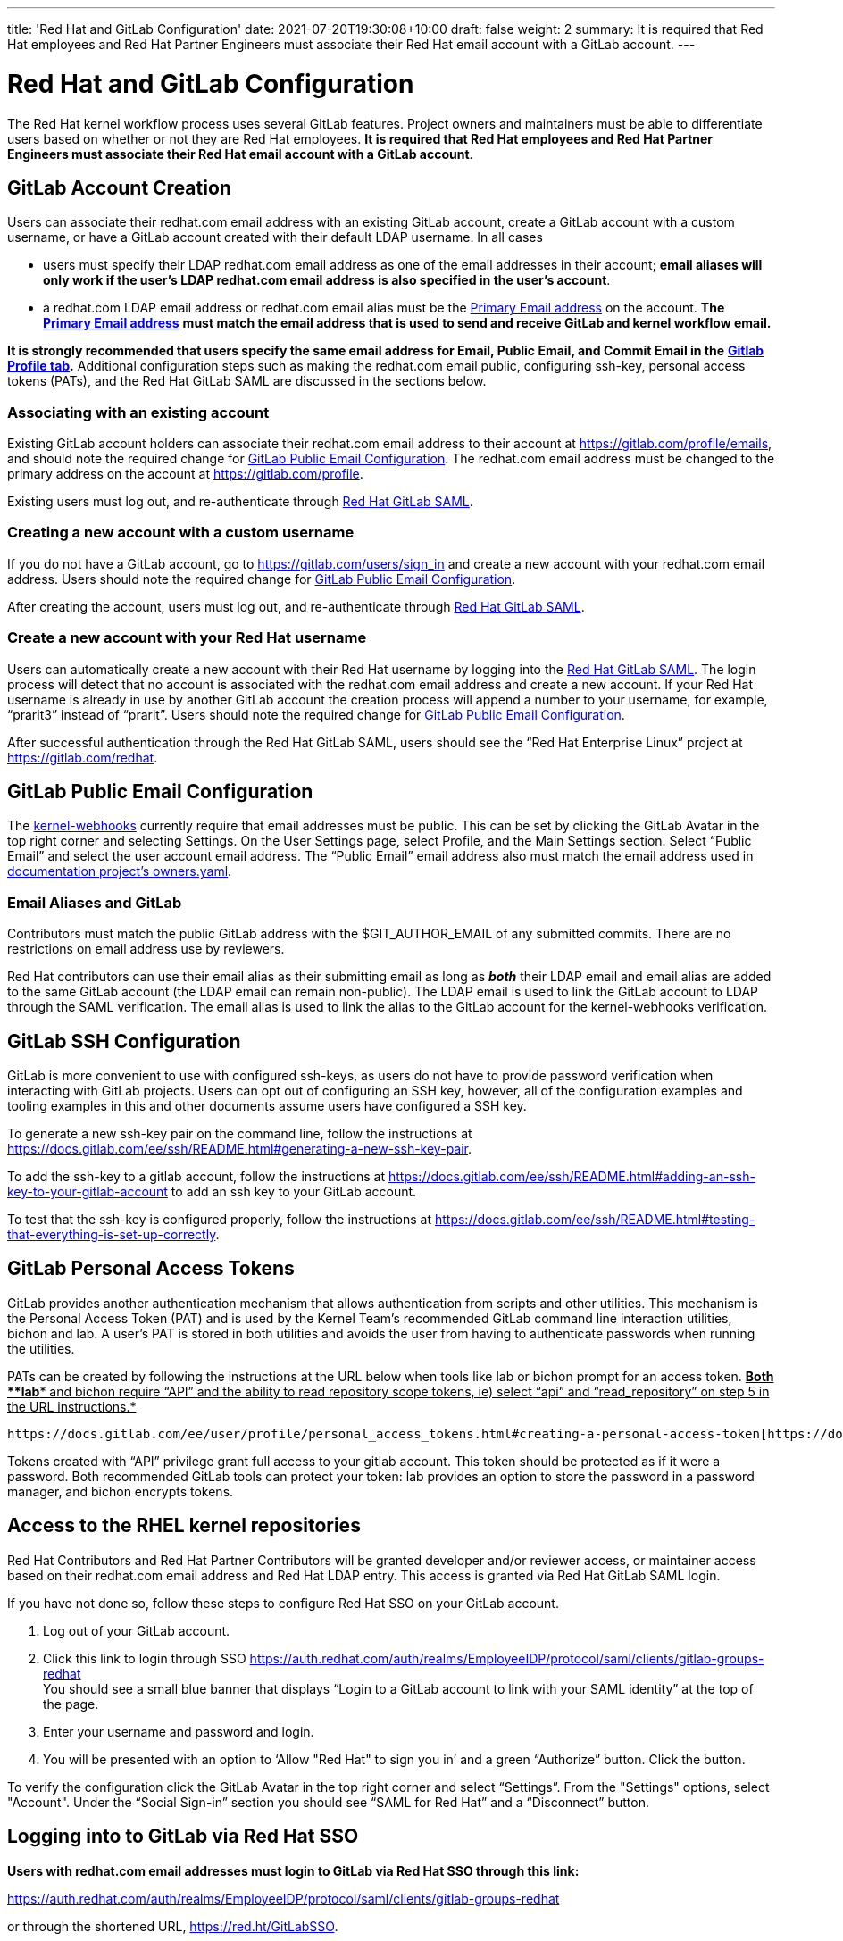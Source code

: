 ---
title: 'Red Hat and GitLab Configuration'
date: 2021-07-20T19:30:08+10:00
draft: false
weight: 2
summary: It is required that Red Hat employees and Red Hat Partner Engineers must associate their Red Hat email account with a GitLab account.
---

= Red Hat and GitLab Configuration

The Red Hat kernel workflow process uses several GitLab features. Project owners and maintainers must be able to differentiate users based on whether or not they are Red Hat employees.  *It is required that Red Hat employees and Red Hat Partner Engineers must associate their Red Hat email account with a GitLab account*.

== GitLab Account Creation

Users can associate their redhat.com email address with an existing GitLab account, create a GitLab account with a custom username, or have a GitLab account created with their default LDAP username.  In all cases

* users must specify their LDAP redhat.com email address as one of the email addresses in their account; *email aliases will only work if the user’s LDAP redhat.com email address is also specified in the user’s account*.
* a redhat.com LDAP email address or redhat.com email alias must be the https://gitlab.com/-/profile/emails[Primary Email address] on the account.  *The* https://gitlab.com/-/profile/emails[*Primary Email address*] *must match the email address that is used to send and receive GitLab and kernel workflow email.*

*It is strongly recommended that users specify the same email address for Email, Public Email, and Commit Email in the* https://gitlab.com/-/profile[*Gitlab Profile tab*]*.*  Additional configuration steps such as making the redhat.com email public, configuring ssh-key, personal access tokens (PATs), and the Red Hat GitLab SAML are discussed in the sections below.

=== Associating with an existing account

Existing GitLab account holders can associate their redhat.com email address to their account at https://gitlab.com/profile/emails[https://gitlab.com/profile/emails], and should note the required change for link:RH_and_GitLab_Configuration.adoc#user-content-gitlab-public-email-configuration[GitLab Public Email Configuration].  The redhat.com email address must be changed to the primary address on the account at https://gitlab.com/profile[https://gitlab.com/profile].

Existing users must log out, and re-authenticate through https://auth.redhat.com/auth/realms/EmployeeIDP/protocol/saml/clients/gitlab-groups-redhat[Red Hat GitLab SAML].

=== Creating a new account with a custom username

If you do not have a GitLab account, go to https://gitlab.com/users/sign_in[https://gitlab.com/users/sign_in] and create a new account with your redhat.com email address.  Users should note the required change for link:RH_and_GitLab_Configuration.adoc#user-content-gitlab-public-email-configuration[GitLab Public Email Configuration].

After creating the account, users must log out, and re-authenticate through https://auth.redhat.com/auth/realms/EmployeeIDP/protocol/saml/clients/gitlab-groups-redhat[Red Hat GitLab SAML].

=== Create a new account with your Red Hat username

Users can automatically create a new account with their Red Hat username by logging into the https://auth.redhat.com/auth/realms/EmployeeIDP/protocol/saml/clients/gitlab-groups-redhat[Red Hat GitLab SAML].  The login process will detect that no account is associated with the redhat.com email address and create a new account.  If your Red Hat username is already in use by another GitLab account the creation process will append a number to your username, for example, “prarit3” instead of “prarit”.  Users should note the required change for link:RH_and_GitLab_Configuration.adoc#user-content-gitlab-public-email-configuration[GitLab Public Email Configuration].

After successful authentication through the Red Hat GitLab SAML, users should see the “Red Hat Enterprise Linux” project at https://gitlab.com/redhat[https://gitlab.com/redhat].

== GitLab Public Email Configuration

The https://gitlab.com/cki-project/kernel-webhooks/[kernel-webhooks] currently require that email addresses must be public.  This can be set by clicking the GitLab Avatar in the top right corner and selecting Settings.  On the User Settings page, select Profile, and the Main Settings section.  Select “Public Email” and select the user account email address.  The “Public Email” email address also must match the email address used in https://gitlab.com/redhat/rhel/src/kernel/documentation/-/blob/main/info/owners.yaml[documentation project’s owners.yaml].

=== Email Aliases and GitLab

Contributors must match the public GitLab address with the $GIT_AUTHOR_EMAIL of any submitted commits.  There are no restrictions on email address use by reviewers.

Red Hat contributors can use their email alias as their submitting email as long as *_both_* their LDAP email and email alias are added to the same GitLab account (the LDAP email can remain non-public).  The LDAP email is used to link the GitLab account to LDAP through the SAML verification.  The email alias is used to link the alias to the GitLab account for the kernel-webhooks verification.

== GitLab SSH Configuration

GitLab is more convenient to use with configured ssh-keys, as users do not have to provide password verification when interacting with GitLab projects.  Users can opt out of configuring an SSH key, however, all of the configuration examples and tooling examples in this and other documents assume users have configured a SSH key.

To generate a new ssh-key pair on the command line, follow the instructions at https://docs.gitlab.com/ee/ssh/README.html#generating-a-new-ssh-key-pair[https://docs.gitlab.com/ee/ssh/README.html#generating-a-new-ssh-key-pair].

To add the ssh-key to a gitlab account, follow the instructions at https://docs.gitlab.com/ee/ssh/README.html#adding-an-ssh-key-to-your-gitlab-account[https://docs.gitlab.com/ee/ssh/README.html#adding-an-ssh-key-to-your-gitlab-account] to add an ssh key to your GitLab account.

To test that the ssh-key is configured properly, follow the instructions at https://docs.gitlab.com/ee/ssh/README.html#testing-that-everything-is-set-up-correctly[https://docs.gitlab.com/ee/ssh/README.html#testing-that-everything-is-set-up-correctly].

== GitLab Personal Access Tokens

GitLab provides another authentication mechanism that allows authentication from scripts and other utilities.  This mechanism is the Personal Access Token (PAT) and is used by the Kernel Team’s recommended GitLab command line interaction utilities, bichon and lab.  A user’s PAT is stored in both utilities and avoids the user from having to authenticate passwords when running the utilities.

PATs can be created by following the instructions at the URL below when tools like lab or bichon prompt for an access token.  +++<u>+++*Both *+++</u>++++++<u>+++*lab*+++</u>++++++<u>+++* and bichon require “API” and the ability to read repository scope tokens, ie) select “api” and “read_repository” on step 5 in the URL instructions.*+++</u>+++

	https://docs.gitlab.com/ee/user/profile/personal_access_tokens.html#creating-a-personal-access-token[https://docs.gitlab.com/ee/user/profile/personal_access_tokens.html#creating-a-personal-access-token].

Tokens created with “API” privilege grant full access to your gitlab account.  This token should be protected as if it were a password.  Both recommended GitLab tools can protect your token: lab provides an option to store the password in a password manager, and bichon encrypts tokens.

== Access to the RHEL kernel repositories

Red Hat Contributors and Red Hat Partner Contributors will be granted developer and/or reviewer access, or maintainer access based on their redhat.com email address and Red Hat LDAP entry.  This access is granted via Red Hat GitLab SAML login.

If you have not done so, follow these steps to configure Red Hat SSO on your GitLab account.

. Log out of your GitLab account.
. Click this link to login through SSO
https://auth.redhat.com/auth/realms/EmployeeIDP/protocol/saml/clients/gitlab-groups-redhat[https://auth.redhat.com/auth/realms/EmployeeIDP/protocol/saml/clients/gitlab-groups-redhat] +
You should see a small blue banner that displays “Login to a GitLab account to link with your SAML identity” at the top of the page.

. Enter your username and password and login.
. You will be presented with an option to ‘Allow "Red Hat" to sign you in’ and a green “Authorize” button.  Click the button.

To verify the configuration click the GitLab Avatar in the top right corner and select “Settings”.  From the "Settings" options, select "Account".  Under the “Social Sign-in” section you should see “SAML for Red Hat” and a “Disconnect” button.

== Logging into to GitLab via Red Hat SSO

*Users with redhat.com email addresses must login to GitLab via Red Hat SSO through this link:*

https://auth.redhat.com/auth/realms/EmployeeIDP/protocol/saml/clients/gitlab-groups-redhat[https://auth.redhat.com/auth/realms/EmployeeIDP/protocol/saml/clients/gitlab-groups-redhat]

or through the shortened URL, https://red.ht/GitLabSSO[https://red.ht/GitLabSSO].

== Common Issues

=== I get ‘permission denied’ when clicking on the https://auth.redhat.com/auth/realms/EmployeeIDP/protocol/saml/clients/gitlab-groups-redhat[SAML] link.

Solutions:

* Please wait a few minutes and click on the link again.
* If your account *used to have access* but suddenly *stopped*, use Step 2 to unassociate and then re-associate the SAML link.
* Make sure you are connected via the VPN and you have used your LDAP redhat email address in your gitlab account.  +++<u>+++Email aliases will work as long as your LDAP email is also specified on your GitLab account.+++</u>+++
** Note: confirm that the correct GitLab account is being associated with the SSO before approving the SAML link.
* Ensure there are no ‘pending approval’ requests outstanding for your account.
* Make sure you are part of the Linux engineering “linux-eng” rover group.  You can verify your inclusion on https://rover.redhat.com/groups[https://rover.redhat.com/groups] and select “My Groups”.

=== I am a Red Hat Employee or Partner Engineer and am trying to authenticate through the https://red.ht/GitLabSSO[SAML] link, but I get a "SAML authentication failed: Extern uid has already been taken" error.
	Solution: If your redhat.com LDAP email was not associated with a Gitlab account when you clicked on the SAML link, it is possible that an account was created for just your LDAP email address.  This situation is common for developers who use email addresses.  You can resolve this issue by deleting the newly created LDAP account.

** Login into the newly created LDAP account with the password and https://docs.gitlab.com/ee/user/profile/account/delete_account.html[delete the account].   If you do not have the password, goto https://gitlab.com[https://gitlab.com], login in with the LDAP email address and reset the account’s password.
** Add the LDAP email address to your original account.  Note the requirements above for providing a public redhat.com email address.
** Login through the https://auth.redhat.com/auth/realms/EmployeeIDP/protocol/saml/clients/gitlab-groups-redhat[SAML] link.

=== How can I unassociate the Red Hat SAML login with my account?

If you have created an account in error, or linked SAML authentication to the wrong account, you can unlink the authentication by selecting the GitLab Avatar in the top right corner and selecting Settings.  On the “User Settings” page select “Account”.  In the “Social Sign-in” section you will see a “SAML for Red Hat” box with a “Disconnect” button.  Users can click that button to disconnect the SAML authentication from the account.

=== Reporting issues with GitLab Access

Users can email mailto:kernel-info@redhat.com[kernel-info@redhat.com] with any problems they have with GitLab access.  Please provide an explanation of the problem and, if lab is configured on your system, the output of ‘lab project list --member’.

=== I get a “server gave bad signature for RSA key 0” error when connecting to GitLab

Some users have reported this issue when connecting to GitLab with newer versions of the openssh package.  This problem can be avoided by adding

	Host gitlab.com
		UpdateHostKeys no

to your ssh configuration file (typically ~/.ssh/config).

=== Where can I find the Email, Primary Email, Public Email, and Commit Email settings in my profile, and how should they be configured?

The Email, Public Email, and Commit Email settings can be found in your https://gitlab.com/-/profile[profile tab].  You can add email addresses to your account in the https://gitlab.com/-/profile/emails[Email tab] and see which address is set as the Primary Email.  The Primary Email is reflected in the Email entry in your https://gitlab.com/-/profile[profile tab].

It is strongly recommended that you use the same email address for all email address settings. The kernel-webhooks currently only require that a redhat.com email address be the Primary and Public email, however, this may change in the future.

=== I'm using https://red.ht/GitLabSSO[https://red.ht/GitLabSSO] to login to GitLab and can see centos-stream and other public projects but cannot see the RHEL projects.

Red Hat employees must associate their redhat.com email address with their bugzilla account, and must be part of the "Redhat: Red Hat Employee (internal)" group. Red Hat employees can request access to the group https://bugzilla.redhat.com/page.cgi?id=workflows/group_request.html[here].
